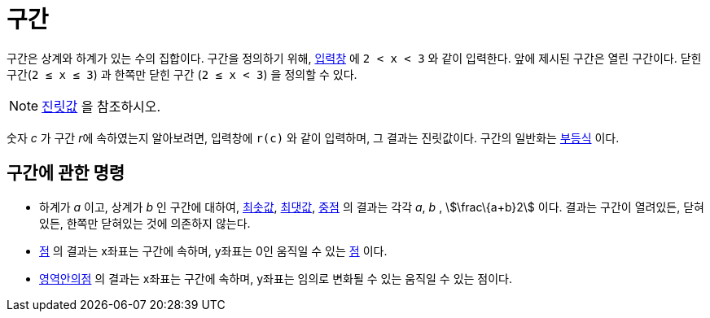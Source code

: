 = 구간
:page-en: Intervals
ifdef::env-github[:imagesdir: /ko/modules/ROOT/assets/images]

구간은 상계와 하계가 있는 수의 집합이다. 구간을 정의하기 위해, xref:/입력창.adoc[입력창] 에 `++2 < x < 3++` 와 같이
입력한다. 앞에 제시된 구간은 열린 구간이다. 닫힌 구간(`++2 ≤ x ≤ 3++`) 과 한쪽만 닫힌 구간 (`++2 ≤ x < 3++`) 을 정의할
수 있다.

[NOTE]
====

xref:/진릿값.adoc[진릿값] 을 참조하시오.

====

숫자 _c_ 가 구간 __r__에 속하였는지 알아보려면, 입력창에 `++r(c)++` 와 같이 입력하며, 그 결과는 진릿값이다. 구간의
일반화는 xref:/부등식.adoc[부등식] 이다.

== 구간에 관한 명령

* 하계가 _a_ 이고, 상계가 _b_ 인 구간에 대하여, xref:/commands/최솟값.adoc[최솟값], xref:/commands/최댓값.adoc[최댓값],
xref:/commands/중점.adoc[중점] 의 결과는 각각 _a_, _b_ , stem:[\frac\{a+b}2] 이다. 결과는 구간이 열려있든, 닫혀있든,
한쪽만 닫혀있는 것에 의존하지 않는다.
* xref:/commands/점.adoc[점] 의 결과는 x좌표는 구간에 속하며, y좌표는 0인 움직일 수 있는 xref:/점과_벡터.adoc[점] 이다.
* xref:/commands/영역안의점.adoc[영역안의점] 의 결과는 x좌표는 구간에 속하며, y좌표는 임의로 변화될 수 있는 움직일 수
있는 점이다.
